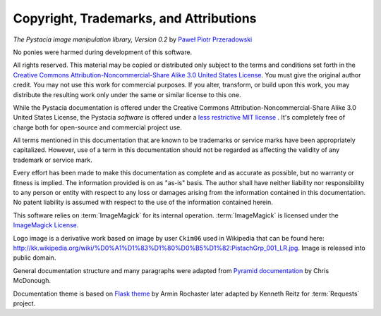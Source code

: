Copyright, Trademarks, and Attributions
=======================================

*The Pystacia image manipulation library, Version 0.2*
by `Paweł Piotr Przeradowski <http://twitter.com/squeaky_pl>`_

No ponies were harmed during development of this software.

All rights reserved.  This material may be copied or distributed only
subject to the terms and conditions set forth in the `Creative Commons
Attribution-Noncommercial-Share Alike 3.0 United States License
<http://creativecommons.org/licenses/by-nc-sa/3.0/us/>`_. You must
give the original author credit. You may not use this work for
commercial purposes. If you alter, transform, or build upon this
work, you may distribute the resulting work only under the same or
similar license to this one.

.. note::

While the Pystacia documentation is offered under the
Creative Commons Attribution-Noncommercial-Share Alike 3.0 United
States License, the Pystacia *software* is offered under a
`less restrictive MIT license
<http://www.opensource.org/licenses/mit-license.php>`_ . It's completely
free of charge both for open-source and commercial project use.

All terms mentioned in this documentation that are known to be trademarks or
service marks have been appropriately capitalized. However, use of a
term in this documentation should not be regarded as affecting the validity of
any trademark or service mark.

Every effort has been made to make this documentation as complete and as
accurate as possible, but no warranty or fitness is implied. The
information provided is on as "as-is" basis. The author shall have neither
liability nor responsibility to any person or entity with respect to any
loss or damages arising from the information contained in this documentation.
No patent liability is assumed with respect to the use of the information
contained herein.

This software relies on :term:`ImageMagick` for its internal operation.
:term:`ImageMagick` is licensed under the
`ImageMagick License <http://www.imagemagick.org/script/license.php>`_.

Logo image is a derivative work based on image by user ``Ckim06`` used in Wikipedia that can
be found here: http://kk.wikipedia.org/wiki/%D0%A1%D1%83%D1%80%D0%B5%D1%82:PistachGrp_001_LR.jpg.
Image is released into public domain.

General documentation structure and many paragraphs were adapted from
`Pyramid documentation <http://docs.pylonsproject.org/projects/pyramid/current/copyright.html>`_ by Chris McDonough.

Documentation theme is based on
`Flask theme <https://github.com/mitsuhiko/flask-sphinx-themes/blob/master/LICENSE>`_
by Armin Rochaster later adapted by Kenneth Reitz for :term:`Requests` project.
